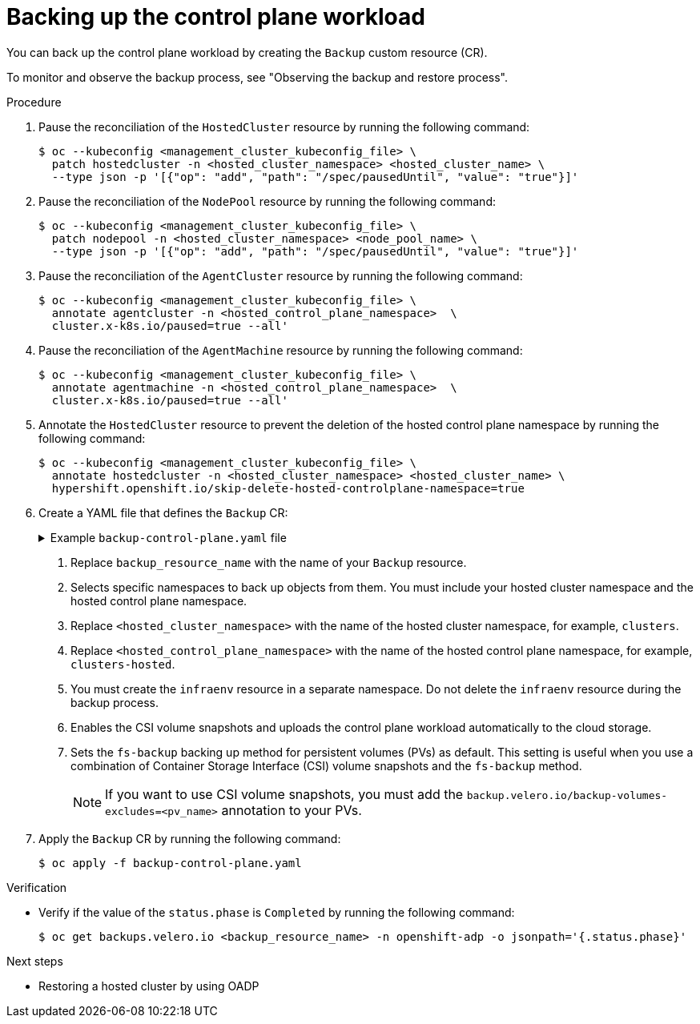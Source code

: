 // Module included in the following assemblies:
//
// * hosted_control_planes/hcp-disaster-recovery-oadp.adoc

:_mod-docs-content-type: REFERENCE
[id="hcp-dr-oadp-backup-cp-workload_{context}"]
= Backing up the control plane workload

You can back up the control plane workload by creating the `Backup` custom resource (CR).

To monitor and observe the backup process, see "Observing the backup and restore process".

.Procedure

. Pause the reconciliation of the `HostedCluster` resource by running the following command:
+
[source,terminal]
----
$ oc --kubeconfig <management_cluster_kubeconfig_file> \
  patch hostedcluster -n <hosted_cluster_namespace> <hosted_cluster_name> \
  --type json -p '[{"op": "add", "path": "/spec/pausedUntil", "value": "true"}]'
----

. Pause the reconciliation of the `NodePool` resource by running the following command:
+
[source,terminal]
----
$ oc --kubeconfig <management_cluster_kubeconfig_file> \
  patch nodepool -n <hosted_cluster_namespace> <node_pool_name> \
  --type json -p '[{"op": "add", "path": "/spec/pausedUntil", "value": "true"}]'
----

. Pause the reconciliation of the `AgentCluster` resource by running the following command:
+
[source,terminal]
----
$ oc --kubeconfig <management_cluster_kubeconfig_file> \
  annotate agentcluster -n <hosted_control_plane_namespace>  \
  cluster.x-k8s.io/paused=true --all'
----

. Pause the reconciliation of the `AgentMachine` resource by running the following command:
+
[source,terminal]
----
$ oc --kubeconfig <management_cluster_kubeconfig_file> \
  annotate agentmachine -n <hosted_control_plane_namespace>  \
  cluster.x-k8s.io/paused=true --all'
----

. Annotate the `HostedCluster` resource to prevent the deletion of the hosted control plane namespace by running the following command:
+
[source,terminal]
----
$ oc --kubeconfig <management_cluster_kubeconfig_file> \
  annotate hostedcluster -n <hosted_cluster_namespace> <hosted_cluster_name> \
  hypershift.openshift.io/skip-delete-hosted-controlplane-namespace=true
----

. Create a YAML file that defines the `Backup` CR:
+
.Example `backup-control-plane.yaml` file
[%collapsible]
====
[source,yaml]
----
apiVersion: velero.io/v1
kind: Backup
metadata:
  name: <backup_resource_name> <1>
  namespace: openshift-adp
  labels:
    velero.io/storage-location: default
spec:
  hooks: {}
  includedNamespaces: <2>
  - <hosted_cluster_namespace> <3>
  - <hosted_control_plane_namespace> <4>
  includedResources:
  - sa
  - role
  - rolebinding
  - pod
  - pvc
  - pv
  - bmh
  - configmap
  - infraenv <5>
  - priorityclasses
  - pdb
  - agents
  - hostedcluster
  - nodepool
  - secrets
  - services
  - deployments
  - hostedcontrolplane
  - cluster
  - agentcluster
  - agentmachinetemplate
  - agentmachine
  - machinedeployment
  - machineset
  - machine
  excludedResources: []
  storageLocation: default
  ttl: 2h0m0s
  snapshotMoveData: true <6>
  datamover: "velero" <6>
  defaultVolumesToFsBackup: true <7>
----
====
<1> Replace `backup_resource_name` with the name of your `Backup` resource.
<2> Selects specific namespaces to back up objects from them. You must include your hosted cluster namespace and the hosted control plane namespace.
<3> Replace `<hosted_cluster_namespace>` with the name of the hosted cluster namespace, for example, `clusters`.
<4> Replace `<hosted_control_plane_namespace>` with the name of the hosted control plane namespace, for example, `clusters-hosted`.
<5> You must create the `infraenv` resource in a separate namespace. Do not delete the `infraenv` resource during the backup process.
<6> Enables the CSI volume snapshots and uploads the control plane workload automatically to the cloud storage.
<7> Sets the `fs-backup` backing up method for persistent volumes (PVs) as default. This setting is useful when you use a combination of Container Storage Interface (CSI) volume snapshots and the `fs-backup` method.
+
[NOTE]
====
If you want to use CSI volume snapshots, you must add the `backup.velero.io/backup-volumes-excludes=<pv_name>` annotation to your PVs.
====

. Apply the `Backup` CR by running the following command:
+
[source,terminal]
----
$ oc apply -f backup-control-plane.yaml
----

.Verification

* Verify if the value of the `status.phase` is `Completed` by running the following command:
+
[source,terminal]
----
$ oc get backups.velero.io <backup_resource_name> -n openshift-adp -o jsonpath='{.status.phase}'
----

.Next steps

* Restoring a hosted cluster by using OADP

